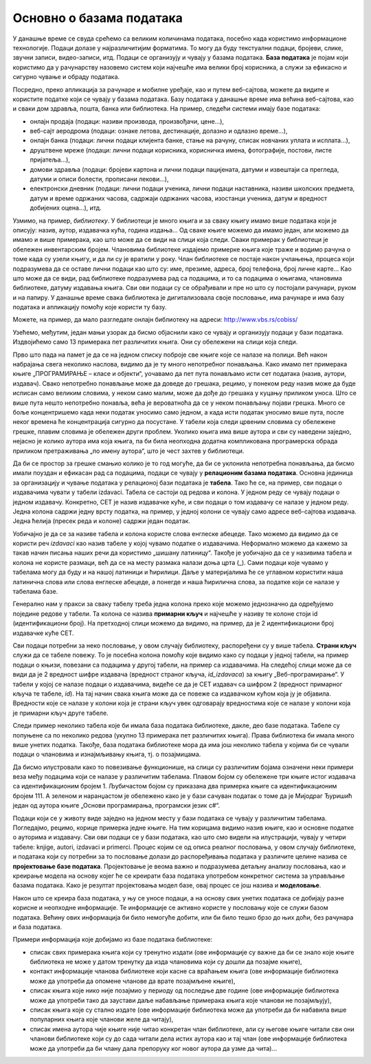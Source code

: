 Основно о базама података
=========================

.. infonote::

 Сигурно користиш неку веб-платформу за гледање филмова, серија или за слушање музике. Да ли ти је некада „искочила“ 
 препорука за неки нови филм, серију или песму, a да je то било баш оно што се и теби потом допало? Није у питању 
 случајност. Сваки од ових система проучава велике количине података – прати навике корисника и анализира, на пример, 
 које је још филмове и серије гледао неко ко је погледао све што и ти пратиш, и онда ти препоручи баш оно што ће ти се 
 свидети. Било би лепо и корисно и да, када уђеш у библиотеку, добијеш подједнако добру препоруку за следећу књигу коју 
 ћеш прочитати. Ово би били само неки од примера употребе база података. Има их још прилично много. Да ли можеш да 
 препознаш где си све дошао у додир са базама података? 

 Додатна тема за размишљање је неодговорна употреба података. Да ли си чуо о познатим злоупотребама података? 
 Шта мислиш, зашто се то дешава и како можемо да будемо одговорни у коришћењу података? Да ли своје личне податке лако 
 дајеш другима? Да ли можда неки друг или другарица имају твоју лозинку? Зашто то није добро?

 Саветујемо ти да мало самостално истражиш добре примере употребе и обраде података, али да се информишеш и о могућим 
 опасностима и злоупотребама. 

У данашње време се свуда срећемо са великим количинама података, посебно када користимо информационе технологије. 
Подаци долазе у најразличитијим форматима. То могу да буду текстуални подаци, бројеви, слике, звучни записи, 
видео-записи, итд. Подаци се организују и чувају у базама података. **База података** је појам који користимо да у 
рачунарству назовемо систем који најчешће има велики број корисника, а служи за ефикасно и сигурно чување и обраду 
података. 

Посредно, преко апликација за рачунаре и мобилне уређаје, као и путем веб-сајтова, можете да видите и користите податке 
који се чувају у базама података. Базу података у данашње време има већина веб-сајтова, као и сваки дом здравља, пошта, 
банка или библиотека. На пример, следећи системи имају базе података:

- онлајн продаја (подаци: називи производа, произвођачи, цене...),
- веб-сајт аеродрома (подаци: ознаке летова, дестинације, долазно и одлазно време...),
- онлајн банка (подаци: лични подаци клијента банке, стање на рачуну, списак новчаних уплата и исплата...),
- друштвене мреже (подаци: лични подаци корисника, корисничка имена, фотографије, постови, листе пријатеља...),
- домови здравља (подаци: бројеви картона и лични подаци пацијената, датуми и извештаји са прегледа, датуми и описи болести, прописани лекови...),
- електронски дневник (подаци: лични подаци ученика, лични подаци наставника, називи школских предмета, датум и време одржаних часова, садржаји одржаних часова, изостанци ученика, датум и вредност добијених оцена...), итд. 


Узмимо, на пример, *библиотеку*. У библиотеци је много књига и за сваку књигу имамо више података који је описују: назив, 
аутор, издавачка кућа, година издања... Од сваке књиге можемо да имамо један, али можемо да имамо и више примерака, 
као што може да се види на слици која следи. Сваки примерак у библиотеци је обележен инвентарским бројем. Члановима 
библиотеке издајемо примерке књига које траже и водимо рачуна о томе када су узели књигу, и да ли су је вратили у року. 
Члан библиотеке се постаје након учлањења, процеса који подразумева да се оставе лични подаци као што су: име, презиме, 
адреса, број телефона, број личне карте... Као што може да се види, рад библиотеке подразумева рад са подацима, и то са 
подацима о књигама, члановима библиотеке, датуму издавања књига. Сви ови подаци су се обрађивали и пре но што су 
постојали рачунари, руком и на папиру. У данашње време свака библиотека је дигитализовала своје пословање, има рачунаре 
и има базу података и апликацију помоћу које користи ту базу. 

Можете, на пример, да мало разгледате онлајн библиотеку на адреси: http://www.vbs.rs/cobiss/

Узећемо, међутим, један мањи узорак да бисмо објаснили како се чувају и организују подаци у бази података. Издвојићемо само 13 
примерака пет различитих књига. Они су обележени на слици која следи.  

.. image:: ../../_images/slika_101a.jpg
   :width: 600
   :align: center

Прво што пада на памет је да се на једном списку поброје све књиге које се налазе на полици. Већ након набрајања свега 
неколико наслова, видимо да је ту много непотребног понављања. Како имамо пет примерака књиге „ПРОГРАМИРАЊЕ – класе и 
објекти“, уочавамо да пет пута понављамо исти сет података (назив, аутори, издавач). Свако непотребно понављање може 
да доведе до грешака, рецимо, у понеком реду назив може да буде исписан само великим словима, у неком само малим, 
може да дође до грешака у куцању приликом уноса. Што се више пута нешто непотребно понавља, већа је вероватноћа да 
се у неком понављању појави грешка. Много се боље концентришемо када неки податак уносимо само једном, а када исти 
податак уносимо више пута, после неког времена ће концентрација сигурно да посустане. У табели која следи црвеним 
словима су обележене грешке, плавим словима је обележен други проблем. Уколико књига има више аутора и сви су наведени 
заједно, нејасно је колико аутора има која књига, па би била неопходна додатна компликована програмерска обрада 
приликом претраживања „по имену аутора“, што је чест захтев у библиотеци. 

.. image:: ../../_images/slika_101f.png
   :width: 780
   :align: center

Да би се простор за грешке смањио колико је то год могуће, да би се уклонила непотребна понављања, да бисмо имали 
поуздан и ефикасан рад са подацима, подаци се чувају у **релационим базама података**. Основна јединица за организацију 
и чување података у релационој бази података је **табела**. Тако ће се, на пример, сви подаци о издавачима чувати у 
табели izdavaci. Табела се састоји од редова и колона. У једном реду се чувају подаци о једном издавачу. 
Конкретно, СЕТ је назив издавачке куће, и сви подаци о том издавачу се налазе у једном реду. Једна колона садржи 
једну врсту податка, на пример, у једној колони се чувају само адресе веб-сајтова издавача. Једна ћелија 
(пресек реда и колоне) садржи један податак. 

.. image:: ../../_images/slika_101b.png
   :width: 780
   :align: center

Уобичајно је да се за називе табела и колона користе слова енглеске абецеде. Тако можемо да видимо да се користи реч 
*izdavaci* као назив табеле у којој чувамо податке о издавачима. Неформално можемо да кажемо за такав начин писања наших 
речи да користимо „шишану латиницу“. Такође је уобичајно да се у називима табела и колона не користе размаци, већ да 
се на месту размака налази доња црта (_). Сами подаци које чувамо у табелама могу да буду и на нашој латиници и ћирилици. Даље у материјалима ће се углавном користити наша латинична слова или слова енглеске абецеде, а понегде и наша ћирилична слова, за податке који се налазе у табелама базе.

Генерално нам у пракси за сваку табелу треба једна колона преко које можемо једнозначно да одређујемо поједине редове 
у табели. Та колона се назива **примарни кључ** и најчешће у називу те колоне стоји id (идентификациони број). 
На претходној слици можемо да видимо, на пример, да је 2 идентификациони број издавачке куће СЕТ.

Сви подаци потребни за неко пословање, у овом случају библиотеку, распоређени су у више табела. **Страни кључ** служи 
да се табеле повежу. То је посебна колона помоћу које видимо како су подаци у једној табели, на пример подаци о књизи, 
повезани са подацима у другој табели, на пример са издавачима. На следећој слици може да се види да је 2 вредност 
шифре издавача (вредност страног кључа, *id_izdavaca*) за књигу „Веб-програмирање“. У табели у којој се налазе подаци 
о издавачима, видеће се да је СЕТ издавач са шифром 2 (вредност примарног кључа те табеле, *id*). На тај начин свака 
књига може да се повеже са издавачком кућом која ју је објавила. Вредности које се налазе у колони која је страни кључ 
увек одговарају вредностима које се налазе у колони која је примарни кључ друге табеле. 
 
.. image:: ../../_images/slika_101c.png
   :width: 600
   :align: center

Следи пример неколико табела које би имала база података библиотеке, дакле, део базе података. Табеле су попуњене са по 
неколико редова (укупно 13 примерака пет различитих књига). Права библиотека би имала много више унетих податка. 
Такође, база података библиотеке мора да има још неколико табела у којима би се чували подаци о члановима и 
изнајмљивању књига, тј. о позајмицама. 

Да бисмо илустровали како то повезивање функционише, на слици су различитим бојама означени неки примери веза међу 
подацима који се налазе у различитим табелама. Плавом бојом су обележене три књиге истог издавача са идентификационим 
бројем 1. Љубичастом бојом су приказана два примерка књиге са идентификационим бројем 111. А зеленом и наранџастом је 
обележено како је у бази сачуван податак о томе да је Мијодраг Ђуришић један од аутора књиге „Основи програмирања, 
програмски језик с#“. 

.. image:: ../../_images/slika_101d.jpg
   :width: 780
   :align: center


.. suggestionnote::

 Иако је ћирилично писмо сада већ доста присутно у информационо-комуникационим технологијама, није га 
 могуће баш свуда користити без потешкоћа. Дешава се да пошаљете имејл са ћириличним словима, а да особа која га је 
 примила види само кукице и друге чудне знакове. Можете, на пример, да погледате шта се дешава ако прекопирате линк 
 који је на ћирилици. Из тог разлога, у свим примерима табела и података ће се користити латинична слова. 

Подаци који се у животу виде заједно на једном месту у бази података се чувају у различитим табелама. 
Погледајмо, рецимо, корице примерка једне књиге. На тим корицама видимо назив књиге, као и основне податке о ауторима и 
издавачу. Сви ови подаци се у бази података, као што смо видели на илустрацији, чувају у четири табеле: 
knjige, autori, izdavaci и primerci. Процес којим се од описа реалног пословања, у овом случају библиотеке, и 
података који су потребни за то пословање долази до распоређивања података у различите целине назива се 
**пројектовање базе података**. Пројектовање је веома важно и подразумева детаљну анализу пословања, као и креирање 
модела на основу којег ће се креирати база података употребом конкретног система за управљање базама података. 
Како је резултат пројектовања модел базе, овај процес се још назива и **моделовање**.

.. image:: ../../_images/slika_101e.png
   :width: 400
   :align: center 

Након што се креира база података, у њу се уносе подаци, а на основу свих унетих података се добијају разне корисне и 
неопходне информације. Те информације се активно користе у пословању које се служи базом података. Већину ових 
информација би било немогуће добити, или би било тешко брзо до њих доћи, без рачунара и база података. 

Примери информација које добијамо из базе података библиотеке:

- списак свих примерака књига који су тренутно издати (ове информације су важне да би се знало које књиге библиотека не може у датом тренутку да изда члановима који су дошли да позајме књиге),
- контакт информације чланова библиотеке који касне са враћањем књига (ове информације библиотека може да употреби да опомене чланове да врате позајмљене књиге), 
- списак књига које нико није позајмио у периоду од последње две године (ове информације библиотека може да употреби тако да заустави даље набављање примерака књига које чланови не позајмљују), 
- списак књига које су стално издате (ове информације библиотека може да употреби да би набавила више популарних књига које чланови желе да читају), 
- списак имена аутора чије књиге није читао конкретан члан библиотеке, али су његове књиге читали сви они чланови библиотеке који су до сада читали дела истих аутора као и тај члан (ове информације библиотека може да употреби да би члану дала препоруку ког новог аутора да узме да чита)...

